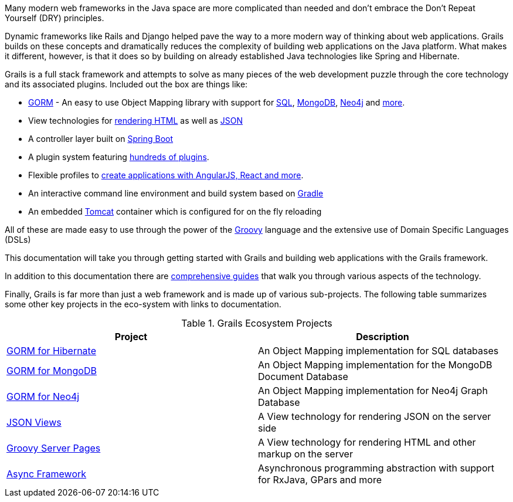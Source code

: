 Many modern web frameworks in the Java space are more complicated than needed and don't embrace the Don't Repeat Yourself (DRY) principles.

Dynamic frameworks like Rails and Django helped pave the way to a more modern way of thinking about web applications. Grails builds on these concepts and dramatically reduces the complexity of building web applications on the Java platform. What makes it different, however, is that it does so by building on already established Java technologies like Spring and Hibernate.

Grails is a full stack framework and attempts to solve as many pieces of the web development puzzle through the core technology and its associated plugins. Included out the box are things like:

* http://gorm.grails.org[GORM] - An easy to use Object Mapping library with support for http://gorm.grails.org/latest/hibernate[SQL], http://gorm.grails.org/latest/mongodb[MongoDB], http://gorm.grails.org/latest/neo4j[Neo4j] and http://gorm.grails.org[more].
* View technologies for https://gsp.grails.org[rendering HTML] as well as http://views.grails.org[JSON]
* A controller layer built on http://www.spring.io[Spring Boot]
* A plugin system featuring http://plugins.grails.org[hundreds of plugins].
* Flexible profiles to http://start.grails.org/#/index[create applications with AngularJS, React and more].
* An interactive command line environment and build system based on http://gradle.org[Gradle]
* An embedded http://tomcat.apache.org[Tomcat] container which is configured for on the fly reloading

All of these are made easy to use through the power of the http://groovy-lang.org[Groovy] language and the extensive use of Domain Specific Languages (DSLs)

This documentation will take you through getting started with Grails and building web applications with the Grails framework.

In addition to this documentation there are http://guides.grails.org[comprehensive guides] that walk you through various aspects of the technology.

Finally, Grails is far more than just a web framework and is made up of various sub-projects. The following table summarizes some other key projects in the eco-system with links to documentation.

.Grails Ecosystem Projects
|===
|Project            | Description

|http://gorm.grails.org/latest/hibernate[GORM for Hibernate]
|An Object Mapping implementation for SQL databases

|http://gorm.grails.org/latest/mongodb[GORM for MongoDB]
|An Object Mapping implementation for the MongoDB Document Database

|http://gorm.grails.org/latest/neo4j[GORM for Neo4j]
|An Object Mapping implementation for Neo4j Graph Database

|http://views.grails.org[JSON Views]
|A View technology for rendering JSON on the server side

|http://gsp.grails.org[Groovy Server Pages]
|A View technology for rendering HTML and other markup on the server

|http://async.grails.org[Async Framework]
|Asynchronous programming abstraction with support for RxJava, GPars and more


|===

